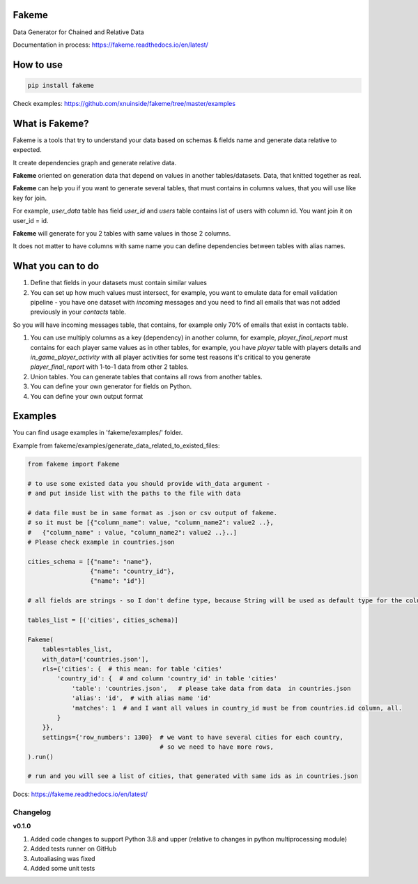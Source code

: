 
Fakeme
^^^^^^

Data Generator for Chained and Relative Data

|badge1| |badge2| |badge3|

.. |badge1| image:: https://img.shields.io/pypi/pyversions/fakeme 

.. |badge2| image:: https://img.shields.io/pypi/v/fakeme

.. |badge3| image:: https://travis-ci.com/xnuinside/fakeme.svg?branch=master


Documentation in process: https://fakeme.readthedocs.io/en/latest/ 

How to use
^^^^^^^^^^

.. code-block:: bash


       pip install fakeme

Check examples: https://github.com/xnuinside/fakeme/tree/master/examples

What is Fakeme?
^^^^^^^^^^^^^^^

Fakeme is a tools that try to understand your data based on schemas & fields name and generate data relative to expected.

It create dependencies graph and generate relative data.

**Fakeme** oriented on generation data that depend on values in another tables/datasets.
Data, that knitted together as real.

**Fakeme** can help you if you want to generate several tables, that must contains in columns values, 
that you will use like key for join.

For example, *user_data* table has field *user_id* and *users* table contains list of users with column id. 
You want join it on user_id = id.

**Fakeme** will generate for you 2 tables with same values in those 2 columns. 

It does not matter to have columns with same name you can define dependencies between tables with alias names. 

What you can to do
^^^^^^^^^^^^^^^^^^


#. 
   Define that fields in your datasets must contain similar values

#. 
   You can set up how much values must intersect, for example, you want to emulate data for email validation pipeline -  you have one dataset with *incoming* messages  and you need to find all emails that was not added previously in your *contacts* table.

So you will have incoming messages table, that contains, for example only 70% of emails that exist in contacts table. 


#. 
   You can use multiply columns as a key (dependency) in another column, for example, 
   *player_final_report* must contains for each player same values as in other tables, for example, you have *player* table
   with players details and *in_game_player_activity* with all player activities for some test reasons it's critical
   to you generate *player_final_report* with 1-to-1 data from other 2 tables.

#. 
   Union tables. You can generate tables that contains all rows from another tables. 

#. 
   You can define your own generator for fields on Python.

#. 
   You can define your own output format

Examples
^^^^^^^^

You can find usage examples in 'fakeme/examples/' folder.

Example from fakeme/examples/generate_data_related_to_existed_files:

.. code-block:: python


       from fakeme import Fakeme

       # to use some existed data you should provide with_data argument -
       # and put inside list with the paths to the file with data

       # data file must be in same format as .json or csv output of fakeme.
       # so it must be [{"column_name": value, "column_name2": value2 ..},
       #   {"column_name" : value, "column_name2": value2 ..}..]
       # Please check example in countries.json

       cities_schema = [{"name": "name"},
                        {"name": "country_id"},
                        {"name": "id"}]

       # all fields are strings - so I don't define type, because String will be used as default type for the column

       tables_list = [('cities', cities_schema)]

       Fakeme(
           tables=tables_list,
           with_data=['countries.json'],
           rls={'cities': {  # this mean: for table 'cities'
               'country_id': {  # and column 'country_id' in table 'cities'
                   'table': 'countries.json',   # please take data from data  in countries.json
                   'alias': 'id',  # with alias name 'id'
                   'matches': 1  # and I want all values in country_id must be from countries.id column, all.
               }
           }},
           settings={'row_numbers': 1300}  # we want to have several cities for each country,
                                           # so we need to have more rows,
       ).run()

       # run and you will see a list of cities, that generated with same ids as in countries.json

Docs: https://fakeme.readthedocs.io/en/latest/

Changelog
---------

**v0.1.0**


#. Added code changes to support Python 3.8 and upper (relative to changes in python multiprocessing module)
#. Added tests runner on GitHub
#. Autoaliasing was fixed
#. Added some unit tests
